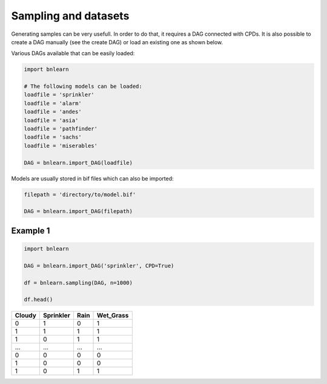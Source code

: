 Sampling and datasets
=====================

Generating samples can be very usefull. In order to do that, it requires a DAG connected with CPDs.
It is also possible to create a DAG manually (see the create DAG) or load an existing one as shown below.


Various DAGs available that can be easily loaded:

.. code-block:: python

   import bnlearn

   # The following models can be loaded:
   loadfile = 'sprinkler'
   loadfile = 'alarm'
   loadfile = 'andes'
   loadfile = 'asia'
   loadfile = 'pathfinder'
   loadfile = 'sachs'
   loadfile = 'miserables'

   DAG = bnlearn.import_DAG(loadfile)


Models are usually stored in bif files which can also be imported:

.. code-block:: python

   filepath = 'directory/to/model.bif'

   DAG = bnlearn.import_DAG(filepath)


Example 1
'''''''''

.. code-block:: python
 
   import bnlearn

   DAG = bnlearn.import_DAG('sprinkler', CPD=True)

   df = bnlearn.sampling(DAG, n=1000)

   df.head()


.. table::

  +--------+-----------+------+-------------+
  |Cloudy  | Sprinkler | Rain |  Wet_Grass  |
  +========+===========+======+=============+
  |    0   |      1    |  0   |      1      |
  +--------+-----------+------+-------------+
  |    1   |      1    |  1   |      1      |
  +--------+-----------+------+-------------+
  |    1   |      0    |  1   |      1      |
  +--------+-----------+------+-------------+
  |    ... |      ...  | ...  |     ...     |
  +--------+-----------+------+-------------+
  |    0   |      0    |  0   |      0      |
  +--------+-----------+------+-------------+
  |    1   |      0    |  0   |      0      |
  +--------+-----------+------+-------------+
  |    1   |      0    |  1   |      1      |
  +--------+-----------+------+-------------+


